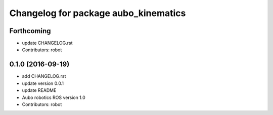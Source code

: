 ^^^^^^^^^^^^^^^^^^^^^^^^^^^^^^^^^^^^^
Changelog for package aubo_kinematics
^^^^^^^^^^^^^^^^^^^^^^^^^^^^^^^^^^^^^

Forthcoming
-----------
* update CHANGELOG.rst
* Contributors: robot

0.1.0 (2016-09-19)
------------------
* add CHANGELOG.rst
* update version 0.0.1
* update README
* Aubo robotics ROS version 1.0
* Contributors: robot
